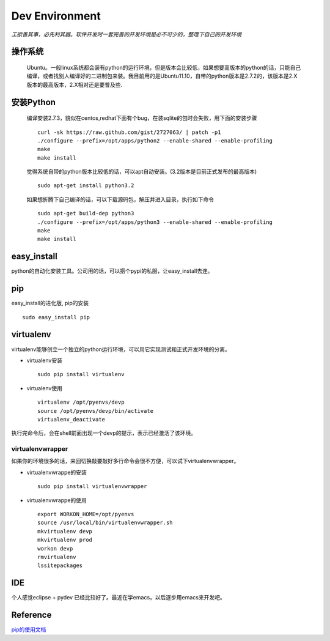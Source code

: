 .. python development environment

Dev Environment
##################################################

*工欲善其事，必先利其器。软件开发时一套完善的开发环境是必不可少的，整理下自己的开发环境*

操作系统
==================================================

    Ubuntu。一般linux系统都会装有python的运行环境，但是版本会比较低，如果想要高版本的python的话，只能自己编译，或者找别人编译好的二进制包来装。我目前用的是Ubuntu11.10，自带的python版本是2.7.2的，该版本是2.X版本的最高版本，2.X相对还是要普及些.

安装Python
==================================================

    编译安装2.7.3，貌似在centos,redhat下面有个bug，在装sqlite的包时会失败，用下面的安装步骤 ::
        
        curl -sk https://raw.github.com/gist/2727063/ | patch -p1
        ./configure --prefix=/opt/apps/python2 --enable-shared --enable-profiling
        make
        make install


    觉得系统自带的python版本比较低的话，可以apt自动安装。(3.2版本是目前正式发布的最高版本) ::

	sudo apt-get install python3.2
    

    如果想折腾下自己编译的话，可以下载源码包，解压并进入目录，执行如下命令 ::

        sudo apt-get build-dep python3
        ./configure --prefix=/opt/apps/python3 --enable-shared --enable-profiling
        make
        make install 

	
easy_install
==================================================
python的自动化安装工具。公司用的话，可以搭个pypi的私服，让easy_install去连。
 
pip
==================================================
easy_install的进化版, pip的安装 ::
  
      sudo easy_install pip
virtualenv
==================================================
virtualenv能够创立一个独立的python运行环境，可以用它实现测试和正式开发环境的分离。

- virtualenv安装 ::

      sudo pip install virtualenv

- virtualenv使用 ::

      virtualenv /opt/pyenvs/devp
      source /opt/pyenvs/devp/bin/activate
      virtualenv_deactivate
执行完命令后，会在shell前面出现一个devp的提示，表示已经激活了该环境。

virtualenvwrapper
--------------------------------------------------
如果你的环境很多的话，来回切换敲要敲好多行命令会很不方便，可以试下virtualenvwrapper。

- virtualenvwrappe的安装 ::

      sudo pip install virtualenvwrapper

- virtualenvwrappe的使用 ::
      
      export WORKON_HOME=/opt/pyenvs
      source /usr/local/bin/virtualenvwrapper.sh
      mkvirtualenv devp
      mkvirtualenv prod
      workon devp
      rmvirtualenv
      lssitepackages
      
IDE
==================================================
个人感觉eclipse + pydev 已经比较好了。最近在学emacs，以后逐步用emacs来开发吧。


Reference
==================================================
`pip的使用文档 <http://www.pip-installer.org/en/latest/index.html>`_
